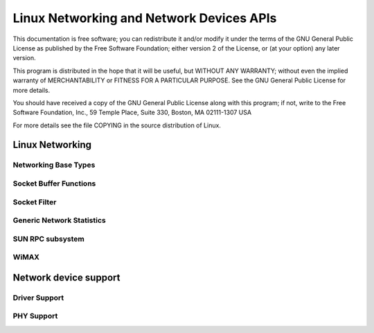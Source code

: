 .. -*- coding: utf-8; mode: rst -*-

#########################################
Linux Networking and Network Devices APIs
#########################################

This documentation is free software; you can redistribute it and/or
modify it under the terms of the GNU General Public License as published
by the Free Software Foundation; either version 2 of the License, or (at
your option) any later version.

This program is distributed in the hope that it will be useful, but
WITHOUT ANY WARRANTY; without even the implied warranty of
MERCHANTABILITY or FITNESS FOR A PARTICULAR PURPOSE. See the GNU General
Public License for more details.

You should have received a copy of the GNU General Public License along
with this program; if not, write to the Free Software Foundation, Inc.,
59 Temple Place, Suite 330, Boston, MA 02111-1307 USA

For more details see the file COPYING in the source distribution of
Linux.


.. _netcore:

****************
Linux Networking
****************


Networking Base Types
=====================


.. kernel-doc:: include/linux/net.h
    :man-sect: 9
    :internal:


Socket Buffer Functions
=======================


.. kernel-doc:: include/linux/skbuff.h
    :man-sect: 9
    :internal:


.. kernel-doc:: include/net/sock.h
    :man-sect: 9
    :internal:


.. kernel-doc:: net/socket.c
    :man-sect: 9
    :export:


.. kernel-doc:: net/core/skbuff.c
    :man-sect: 9
    :export:


.. kernel-doc:: net/core/sock.c
    :man-sect: 9
    :export:


.. kernel-doc:: net/core/datagram.c
    :man-sect: 9
    :export:


.. kernel-doc:: net/core/stream.c
    :man-sect: 9
    :export:


Socket Filter
=============


.. kernel-doc:: net/core/filter.c
    :man-sect: 9
    :export:


Generic Network Statistics
==========================


.. kernel-doc:: include/uapi/linux/gen_stats.h
    :man-sect: 9
    :internal:


.. kernel-doc:: net/core/gen_stats.c
    :man-sect: 9
    :export:


.. kernel-doc:: net/core/gen_estimator.c
    :man-sect: 9
    :export:


SUN RPC subsystem
=================


.. kernel-doc:: net/sunrpc/xdr.c
    :man-sect: 9
    :export:


.. kernel-doc:: net/sunrpc/svc_xprt.c
    :man-sect: 9
    :export:


.. kernel-doc:: net/sunrpc/xprt.c
    :man-sect: 9
    :export:


.. kernel-doc:: net/sunrpc/sched.c
    :man-sect: 9
    :export:


.. kernel-doc:: net/sunrpc/socklib.c
    :man-sect: 9
    :export:


.. kernel-doc:: net/sunrpc/stats.c
    :man-sect: 9
    :export:


.. kernel-doc:: net/sunrpc/rpc_pipe.c
    :man-sect: 9
    :export:


.. kernel-doc:: net/sunrpc/rpcb_clnt.c
    :man-sect: 9
    :export:


.. kernel-doc:: net/sunrpc/clnt.c
    :man-sect: 9
    :export:


WiMAX
=====


.. kernel-doc:: net/wimax/op-msg.c
    :man-sect: 9
    :export:


.. kernel-doc:: net/wimax/op-reset.c
    :man-sect: 9
    :export:


.. kernel-doc:: net/wimax/op-rfkill.c
    :man-sect: 9
    :export:


.. kernel-doc:: net/wimax/stack.c
    :man-sect: 9
    :export:


.. kernel-doc:: include/net/wimax.h
    :man-sect: 9
    :internal:


.. kernel-doc:: include/uapi/linux/wimax.h
    :man-sect: 9
    :internal:


.. _netdev:

**********************
Network device support
**********************


Driver Support
==============


.. kernel-doc:: net/core/dev.c
    :man-sect: 9
    :export:


.. kernel-doc:: net/ethernet/eth.c
    :man-sect: 9
    :export:


.. kernel-doc:: net/sched/sch_generic.c
    :man-sect: 9
    :export:


.. kernel-doc:: include/linux/etherdevice.h
    :man-sect: 9
    :internal:


.. kernel-doc:: include/linux/netdevice.h
    :man-sect: 9
    :internal:


PHY Support
===========


.. kernel-doc:: drivers/net/phy/phy.c
    :man-sect: 9
    :export:


.. kernel-doc:: drivers/net/phy/phy.c
    :man-sect: 9
    :internal:


.. kernel-doc:: drivers/net/phy/phy_device.c
    :man-sect: 9
    :export:


.. kernel-doc:: drivers/net/phy/phy_device.c
    :man-sect: 9
    :internal:


.. kernel-doc:: drivers/net/phy/mdio_bus.c
    :man-sect: 9
    :export:


.. kernel-doc:: drivers/net/phy/mdio_bus.c
    :man-sect: 9
    :internal:




.. ------------------------------------------------------------------------------
.. This file was automatically converted from DocBook-XML with the dbxml
.. library (https://github.com/return42/dbxml2rst). The origin XML comes
.. from the linux kernel:
..
..   http://git.kernel.org/cgit/linux/kernel/git/torvalds/linux.git
.. ------------------------------------------------------------------------------


.. only:: html

  Retrieval
  =========

  * :ref:`genindex`

.. todolist::

